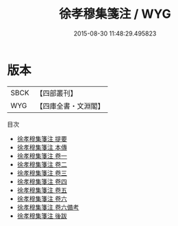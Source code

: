 #+TITLE: 徐孝穆集箋注 / WYG
#+DATE: 2015-08-30 11:48:29.495823
* 版本
 |      SBCK|【四部叢刊】  |
 |       WYG|【四庫全書・文淵閣】|
目次
 - [[file:KR4b0019_000.txt::000-1a][徐孝穆集箋注 提要]]
 - [[file:KR4b0019_000.txt::000-3a][徐孝穆集箋注 本傳]]
 - [[file:KR4b0019_001.txt::001-1a][徐孝穆集箋注 卷一]]
 - [[file:KR4b0019_002.txt::002-1a][徐孝穆集箋注 卷二]]
 - [[file:KR4b0019_003.txt::003-1a][徐孝穆集箋注 卷三]]
 - [[file:KR4b0019_004.txt::004-1a][徐孝穆集箋注 卷四]]
 - [[file:KR4b0019_005.txt::005-1a][徐孝穆集箋注 卷五]]
 - [[file:KR4b0019_006.txt::006-1a][徐孝穆集箋注 卷六]]
 - [[file:KR4b0019_006.txt::006-22a][徐孝穆集箋注 卷六備考]]
 - [[file:KR4b0019_007.txt::007-1a][徐孝穆集箋注 後跋]]
